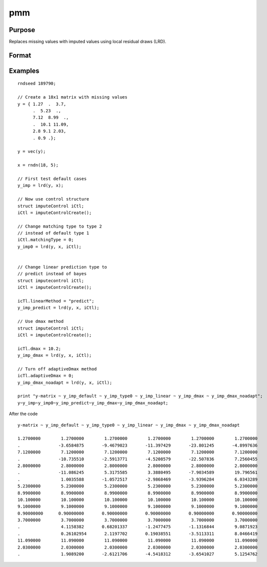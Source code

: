 
pmm
==============================================

Purpose
----------------

Replaces missing values with imputed values using local residual draws (LRD).

Format
----------------
.. function:: y_imputed = lrd(y, x[, iCtl]])

    :param y: data vector with missing values.
    :type y: Nx1 vector

    :param x: matrix of variables to be used to impute the missing values. Should not contain any missing values.
    :type x: NxK matrix

    :param iCtl: an instance of an :class:`imputeControl` structure. The following members of *iCtl* are referenced within the :func:`pmm` routine:

      .. list-table::
          :widths: auto

        * - *iCtl.numberSeries*
          - Scalar, number of series to be imputed.  Default = 1.
        * - *iCtl.numberDonors*
          - Scalar, number of donors to be considered  for PMM and LRD methods if *dMax* member is
          set to zero. If the *dMax* member is nonzero the *numberDonors* member will be used to determine candidate donors only if no potential donors meet the maximum distance criteria. Default = 5.
        * - *iCtl.dMax*
          - Scalar, maximum distance cutoff to be used to determine candidate donors. If set to zero, the *numberDonors* member will be used to determine candidate donors. If non-zero and *adaptiveDmax* is set to one, the *numberDonors* member will be used to determine candidate donors only if no donor meet the maximum distance criteria. Default = 0.
        * - *iCtl.matchingType*
          - Integer, the type of matching to be used in the predictive mean matching. Default = 1.
            Acceptable values:

              :0: Type 0 matching. Ignores variability in estimated betas and OLS beta is used for predicting in both the missing and observed cases.
              :1: Type 1 matching. Uses OLS beta for predicting for observed cases and a beta drawn from the posterior distribution for prediction in the missing cases.
              :2: Type 2 matching. Uses same beta drawn from the posterior distribution for predicting in both the missing and observed cases.
              :3: Type 3 matching. Uses same different betas drawn from the same posterior distribution for predicting in the missing and observed cases.
        * - *iCtl.linearMethod*
          - String, the prediction method used for LRD or linear prediction. Default = :code:`"bayes"`
            Acceptable values:

              :"predict": OLS :math:`beta` is used for predicting in missing cases.
              :"noise": OLS :math:`beta` is used for predicting in missing cases and a random disturbance drawn from :math:`N(0, \hat{\sigma})` is added to the prediction.
              :"bayes": Uses :math:`\dot{\beta}` drawn from the posterior distribution for predicting missing cases and a random disturbance drawn from :math:`N(0, \dot{\sigma})` is added to the prediction. :math:`\dot{\sigma}` is drawn from the posterior distribution.
              :"bootstrap": Coefficient and sigma are the least squares estimates calculated from a bootstrap sample taken from the observed data. A random disturbance is drawn from :math:`N(0, \dot{sigma})` is added to the prediction.
        * - *iCtl.adaptiveDmax*
          - Scalar, indicator variable, either one or zero. When set to one uses an adaptive method that uses the *numberDonors* member to determine the number of potential candidates when no potential donors meet the max distance criteria. When set to zero missing values will be kept in dataset if no potential candidates meet the max distance criteria. Default = 0.
        * - *iCtl.k*
          - Scalar, ridge parameter used evade singular matrices when computing Bayesian and Bootstrap posterior distributions. Default = 0.00001.

    :type iCtl: struct

    :return y_imputed: original *y* with imputed values where the missing values originally occurred.
    :rtype y_imputed: Kx1 matrix

Examples
--------------

::

  rndseed 189790;

  // Create a 18x1 matrix with missing values
  y = { 1.27  .  3.7,
        .  5.23  .,
        7.12  8.99  .,
        .  10.1 11.09,
        2.8 9.1 2.03,
        . 0.9 .};

  y = vec(y);

  x = rndn(18, 5);

  // First test default cases
  y_imp = lrd(y, x);

  // Now use control structure
  struct imputeControl iCtl;
  iCtl = imputeControlCreate();

  // Change matching type to type 2
  // instead of default type 1
  iCtl.matchingType = 0;
  y_imp0 = lrd(y, x, iCtl);


  // Change linear prediction type to
  // predict instead of bayes
  struct imputecontrol iCtl;
  iCtl = imputeControlCreate();

  icTl.linearMethod = "predict";
  y_imp_predict = lrd(y, x, iCtl);

  // Use dmax method
  struct imputeControl iCtl;
  iCtl = imputeControlCreate();

  icTl.dmax = 10.2;
  y_imp_dmax = lrd(y, x, iCtl);

  // Turn off adaptiveDmax method
  icTl.adaptiveDmax = 0;
  y_imp_dmax_noadapt = lrd(y, x, iCtl);

  print "y-matrix ~ y_imp_default ~ y_imp_type0 ~ y_imp_linear ~ y_imp_dmax ~ y_imp_dmax_noadapt";
  y~y_imp~y_imp0~y_imp_predict~y_imp_dmax~y_imp_dmax_noadapt;


After the code

::

  y-matrix ~ y_imp_default ~ y_imp_type0 ~ y_imp_linear ~ y_imp_dmax ~ y_imp_dmax_noadapt

  1.2700000        1.2700000        1.2700000        1.2700000        1.2700000        1.2700000
  .               -3.6584875       -9.4679023       -11.397429       -23.801245       -4.8997636
  7.1200000        7.1200000        7.1200000        7.1200000        7.1200000        7.1200000
  .               -10.735510       -2.5913771       -4.5208579       -22.507836        7.2560455
  2.8000000        2.8000000        2.8000000        2.8000000        2.8000000        2.8000000
  .               -11.086245        5.3175585        3.3880495       -7.9034589        19.796561
  .                1.0035588       -1.0572517       -2.9868469       -3.9396284        6.0343289
  5.2300000        5.2300000        5.2300000        5.2300000        5.2300000        5.2300000
  8.9900000        8.9900000        8.9900000        8.9900000        8.9900000        8.9900000
  10.100000        10.100000        10.100000        10.100000        10.100000        10.100000
  9.1000000        9.1000000        9.1000000        9.1000000        9.1000000        9.1000000
  0.90000000      0.90000000       0.90000000       0.90000000       0.90000000       0.90000000
  3.7000000        3.7000000        3.7000000        3.7000000        3.7000000        3.7000000
  .                4.1158382       0.68201337       -1.2477475       -1.1316844        9.0871923
  .                0.26102954       2.1197702       0.19038551       -3.5113311        8.0466419
  11.090000        11.090000        11.090000        11.090000        11.090000        11.090000
  2.0300000        2.0300000        2.0300000        2.0300000        2.0300000        2.0300000
  .                1.9089200       -2.6121706       -4.5418312       -3.6541027        5.1254762

.. seealso:: Functions :func:`pmm`, :func:`impute`, :func:`imputePredict`
